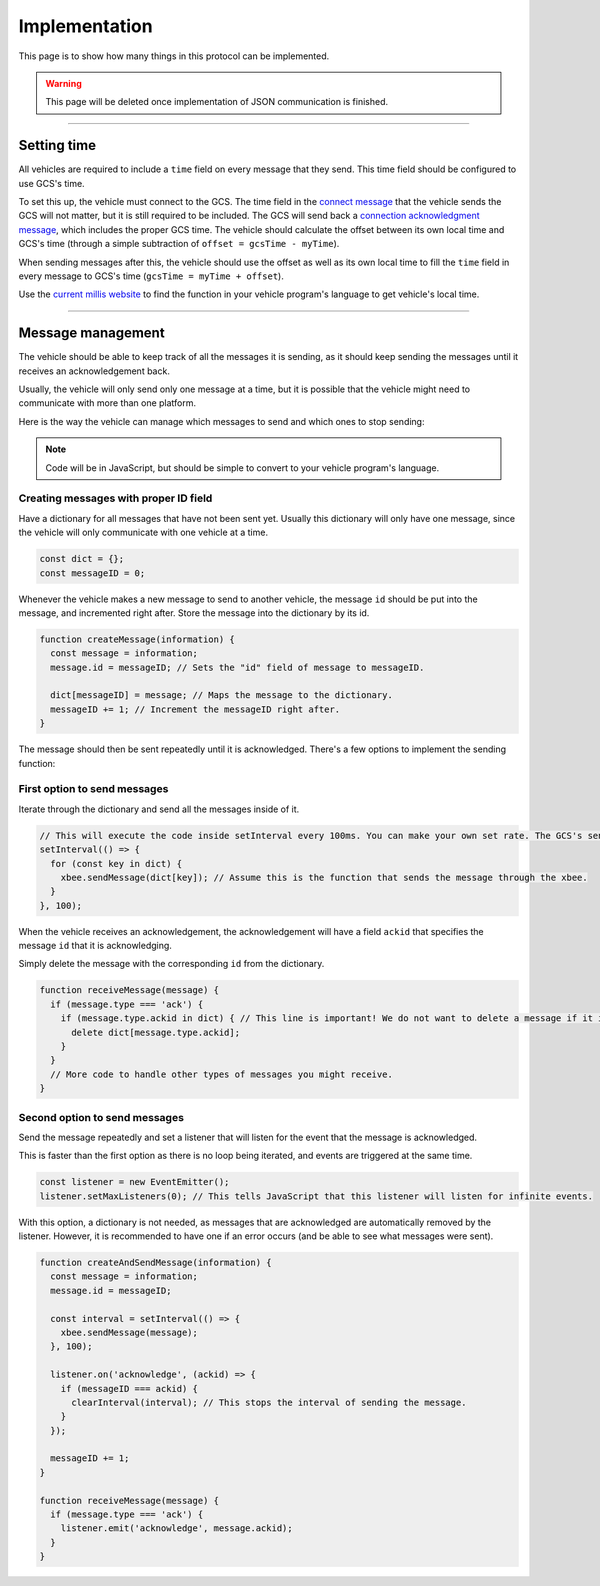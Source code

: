 ==============
Implementation
==============

This page is to show how many things in this protocol can be implemented.

.. warning:: This page will be deleted once implementation of JSON communication is finished.

----------------------------------------------------------------------------------------------------

Setting time
============

All vehicles are required to include a ``time`` field on every message that they send. This time field should be configured to use GCS's time.

To set this up, the vehicle must connect to the GCS. The time field in the `connect message`_ that the vehicle sends the GCS will not matter, but it is still required to be included. The GCS will send back a `connection acknowledgment message`_, which includes the proper GCS time. The vehicle should calculate the offset between its own local time and GCS's time (through a simple subtraction of ``offset = gcsTime - myTime``).

When sending messages after this, the vehicle should use the offset as well as its own local time to fill the ``time`` field in every message to GCS's time (``gcsTime = myTime + offset``).

Use the `current millis website <https://currentmillis.com/>`__ to find the function in your vehicle program's language to get vehicle's local time.

----------------------------------------------------------------------------------------------------

Message management
==================

The vehicle should be able to keep track of all the messages it is sending, as it should keep sending the messages until it receives an acknowledgement back.

Usually, the vehicle will only send only one message at a time, but it is possible that the vehicle might need to communicate with more than one platform.

Here is the way the vehicle can manage which messages to send and which ones to stop sending:

.. note:: Code will be in JavaScript, but should be simple to convert to your vehicle program's language.

Creating messages with proper ID field
--------------------------------------

Have a dictionary for all messages that have not been sent yet. Usually this dictionary will only have one message, since the vehicle will only communicate with one vehicle at a time.

.. code-block:: js

  const dict = {};
  const messageID = 0;

Whenever the vehicle makes a new message to send to another vehicle, the message ``id`` should be put into the message, and incremented right after. Store the message into the dictionary by its id.

.. code-block:: js

  function createMessage(information) {
    const message = information;
    message.id = messageID; // Sets the "id" field of message to messageID.

    dict[messageID] = message; // Maps the message to the dictionary.
    messageID += 1; // Increment the messageID right after.
  }

The message should then be sent repeatedly until it is acknowledged. There's a few options to implement the sending function:

First option to send messages
-----------------------------

Iterate through the dictionary and send all the messages inside of it.

.. code-block:: js

  // This will execute the code inside setInterval every 100ms. You can make your own set rate. The GCS's send rate will be 100ms though.
  setInterval(() => {
    for (const key in dict) {
      xbee.sendMessage(dict[key]); // Assume this is the function that sends the message through the xbee.
    }
  }, 100);

When the vehicle receives an acknowledgement, the acknowledgement will have a field ``ackid`` that specifies the message ``id`` that it is acknowledging.

Simply delete the message with the corresponding ``id`` from the dictionary.

.. code-block:: js

  function receiveMessage(message) {
    if (message.type === 'ack') {
      if (message.type.ackid in dict) { // This line is important! We do not want to delete a message if it is not there in the first place.
        delete dict[message.type.ackid];
      }
    }
    // More code to handle other types of messages you might receive.
  }

Second option to send messages
------------------------------

Send the message repeatedly and set a listener that will listen for the event that the message is acknowledged.

This is faster than the first option as there is no loop being iterated, and events are triggered at the same time.

.. code-block:: js

  const listener = new EventEmitter();
  listener.setMaxListeners(0); // This tells JavaScript that this listener will listen for infinite events.

With this option, a dictionary is not needed, as messages that are acknowledged are automatically removed by the listener. However, it is recommended to have one if an error occurs (and be able to see what messages were sent).

.. code-block:: js

  function createAndSendMessage(information) {
    const message = information;
    message.id = messageID;

    const interval = setInterval(() => {
      xbee.sendMessage(message);
    }, 100);

    listener.on('acknowledge', (ackid) => {
      if (messageID === ackid) {
        clearInterval(interval); // This stops the interval of sending the message.
      }
    });

    messageID += 1;
  }

  function receiveMessage(message) {
    if (message.type === 'ack') {
      listener.emit('acknowledge', message.ackid);
    }
  }

.. _connect message: messages/vehicles-gcs-messages.html#connect-message
.. _connection acknowledgment message: messages/gcs-vehicles-messages.html#connection-acknowledgement-message
